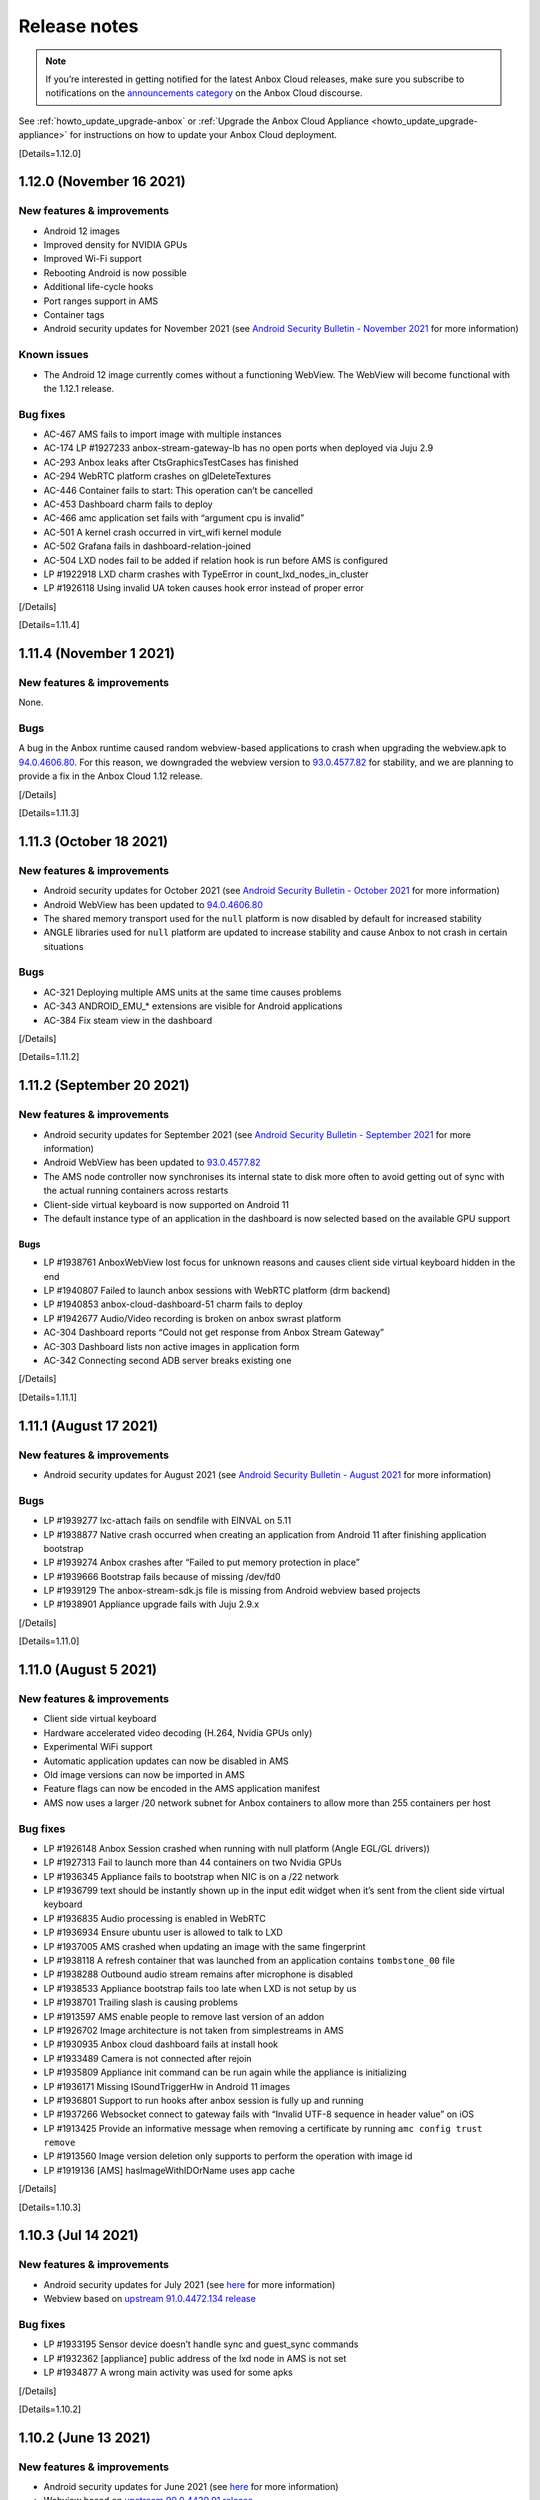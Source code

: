 .. _release-notes:

=============
Release notes
=============

.. note::
   If you’re interested in getting
   notified for the latest Anbox Cloud releases, make sure you subscribe to
   notifications on the `announcements category <https://discourse.ubuntu.com/c/anbox-cloud/announcements/55>`_
   on the Anbox Cloud discourse.

See :ref:`howto_update_upgrade-anbox`
or :ref:`Upgrade the Anbox Cloud Appliance <howto_update_upgrade-appliance>`
for instructions on how to update your Anbox Cloud deployment.

[Details=1.12.0]

1.12.0 (November 16 2021)
=========================

New features & improvements
---------------------------

-  Android 12 images
-  Improved density for NVIDIA GPUs
-  Improved Wi-Fi support
-  Rebooting Android is now possible
-  Additional life-cycle hooks
-  Port ranges support in AMS
-  Container tags
-  Android security updates for November 2021 (see `Android Security Bulletin - November 2021 <https://source.android.com/security/bulletin/2021-11-01>`_ for
   more information)

Known issues
------------

-  The Android 12 image currently comes without a functioning WebView.
   The WebView will become functional with the 1.12.1 release.

Bug fixes
---------

-  AC-467 AMS fails to import image with multiple instances
-  AC-174 LP #1927233 anbox-stream-gateway-lb has no open ports when
   deployed via Juju 2.9
-  AC-293 Anbox leaks after CtsGraphicsTestCases has finished
-  AC-294 WebRTC platform crashes on glDeleteTextures
-  AC-446 Container fails to start: This operation can’t be cancelled
-  AC-453 Dashboard charm fails to deploy
-  AC-466 amc application set fails with “argument cpu is invalid”
-  AC-501 A kernel crash occurred in virt_wifi kernel module
-  AC-502 Grafana fails in dashboard-relation-joined
-  AC-504 LXD nodes fail to be added if relation hook is run before AMS
   is configured
-  LP #1922918 LXD charm crashes with TypeError in
   count_lxd_nodes_in_cluster
-  LP #1926118 Using invalid UA token causes hook error instead of
   proper error

[/Details]

[Details=1.11.4]

1.11.4 (November 1 2021)
========================

.. _new-features-improvements-1:

New features & improvements
---------------------------

None.

Bugs
----

A bug in the Anbox runtime caused random webview-based applications to
crash when upgrading the webview.apk to
`94.0.4606.80 <https://chromereleases.googleblog.com/2021/10/chrome-for-android-update.html>`_.
For this reason, we downgraded the webview version to
`93.0.4577.82 <https://chromereleases.googleblog.com/2021/09/chrome-for-android-update.html>`_
for stability, and we are planning to provide a fix in the Anbox Cloud
1.12 release.

[/Details]

[Details=1.11.3]

1.11.3 (October 18 2021)
========================

.. _new-features-improvements-2:

New features & improvements
---------------------------

-  Android security updates for October 2021 (see `Android Security Bulletin - October 2021 <https://source.android.com/security/bulletin/2021-10-01>`_ for
   more information)
-  Android WebView has been updated to
   `94.0.4606.80 <https://chromereleases.googleblog.com/2021/10/chrome-for-android-update.html>`_
-  The shared memory transport used for the ``null`` platform is now
   disabled by default for increased stability
-  ANGLE libraries used for ``null`` platform are updated to increase
   stability and cause Anbox to not crash in certain situations

.. _bugs-1:

Bugs
----

-  AC-321 Deploying multiple AMS units at the same time causes problems
-  AC-343 ANDROID_EMU\_\* extensions are visible for Android applications
-  AC-384 Fix steam view in the dashboard

[/Details]

[Details=1.11.2]

1.11.2 (September 20 2021)
==========================

.. _new-features-improvements-3:

New features & improvements
---------------------------

-  Android security updates for September 2021 (see `Android Security Bulletin - September 2021 <https://source.android.com/security/bulletin/2021-09-01>`_ for
   more information)
-  Android WebView has been updated to
   `93.0.4577.82 <https://chromereleases.googleblog.com/2021/09/chrome-for-android-update.html>`_
-  The AMS node controller now synchronises its internal state to disk
   more often to avoid getting out of sync with the actual running
   containers across restarts
-  Client-side virtual keyboard is now supported on Android 11
-  The default instance type of an application in the dashboard is now
   selected based on the available GPU support

.. _bugs-2:

Bugs
~~~~

-  LP #1938761 AnboxWebView lost focus for unknown reasons and causes
   client side virtual keyboard hidden in the end
-  LP #1940807 Failed to launch anbox sessions with WebRTC platform (drm
   backend)
-  LP #1940853 anbox-cloud-dashboard-51 charm fails to deploy
-  LP #1942677 Audio/Video recording is broken on anbox swrast platform
-  AC-304 Dashboard reports “Could not get response from Anbox Stream
   Gateway”
-  AC-303 Dashboard lists non active images in application form
-  AC-342 Connecting second ADB server breaks existing one

[/Details]

[Details=1.11.1]

1.11.1 (August 17 2021)
=======================

.. _new-features-improvements-4:

New features & improvements
---------------------------

-  Android security updates for August 2021 (see `Android Security Bulletin - August 2021 <https://source.android.com/security/bulletin/2021-08-01>`_ for
   more information)

.. _bugs-3:

Bugs
----

-  LP #1939277 lxc-attach fails on sendfile with EINVAL on 5.11
-  LP #1938877 Native crash occurred when creating an application from
   Android 11 after finishing application bootstrap
-  LP #1939274 Anbox crashes after “Failed to put memory protection in
   place”
-  LP #1939666 Bootstrap fails because of missing /dev/fd0
-  LP #1939129 The anbox-stream-sdk.js file is missing from Android
   webview based projects
-  LP #1938901 Appliance upgrade fails with Juju 2.9.x

[/Details]

[Details=1.11.0]

1.11.0 (August 5 2021)
======================

.. _new-features-improvements-5:

New features & improvements
---------------------------

-  Client side virtual keyboard
-  Hardware accelerated video decoding (H.264, Nvidia GPUs only)
-  Experimental WiFi support
-  Automatic application updates can now be disabled in AMS
-  Old image versions can now be imported in AMS
-  Feature flags can now be encoded in the AMS application manifest
-  AMS now uses a larger /20 network subnet for Anbox containers to
   allow more than 255 containers per host

.. _bug-fixes-1:

Bug fixes
---------

-  LP #1926148 Anbox Session crashed when running with null platform
   (Angle EGL/GL drivers))
-  LP #1927313 Fail to launch more than 44 containers on two Nvidia GPUs
-  LP #1936345 Appliance fails to bootstrap when NIC is on a /22 network
-  LP #1936799 text should be instantly shown up in the input edit
   widget when it’s sent from the client side virtual keyboard
-  LP #1936835 Audio processing is enabled in WebRTC
-  LP #1936934 Ensure ubuntu user is allowed to talk to LXD
-  LP #1937005 AMS crashed when updating an image with the same
   fingerprint
-  LP #1938118 A refresh container that was launched from an application
   contains ``tombstone_00`` file
-  LP #1938288 Outbound audio stream remains after microphone is
   disabled
-  LP #1938533 Appliance bootstrap fails too late when LXD is not setup
   by us
-  LP #1938701 Trailing slash is causing problems
-  LP #1913597 AMS enable people to remove last version of an addon
-  LP #1926702 Image architecture is not taken from simplestreams in AMS
-  LP #1930935 Anbox cloud dashboard fails at install hook
-  LP #1933489 Camera is not connected after rejoin
-  LP #1935809 Appliance init command can be run again while the
   appliance is initializing
-  LP #1936171 Missing ISoundTriggerHw in Android 11 images
-  LP #1936801 Support to run hooks after anbox session is fully up and
   running
-  LP #1937266 Websocket connect to gateway fails with “Invalid UTF-8
   sequence in header value” on iOS
-  LP #1913425 Provide an informative message when removing a
   certificate by running ``amc config trust remove``
-  LP #1913560 Image version deletion only supports to perform the
   operation with image id
-  LP #1919136 [AMS] hasImageWithIDOrName uses app cache

[/Details]

[Details=1.10.3]

1.10.3 (Jul 14 2021)
====================

.. _new-features-improvements-6:

New features & improvements
---------------------------

-  Android security updates for July 2021 (see
   `here <https://source.android.com/security/bulletin/2021-07-01>`__
   for more information)
-  Webview based on `upstream 91.0.4472.134 release <https://chromereleases.googleblog.com/2021/06/chrome-for-android-update_0579445428.html>`_

.. _bug-fixes-2:

Bug fixes
---------

-  LP #1933195 Sensor device doesn’t handle sync and guest_sync commands
-  LP #1932362 [appliance] public address of the lxd node in AMS is not
   set
-  LP #1934877 A wrong main activity was used for some apks

[/Details]

[Details=1.10.2]

1.10.2 (June 13 2021)
=====================

.. _new-features-improvements-7:

New features & improvements
---------------------------

-  Android security updates for June 2021 (see
   `here <https://source.android.com/security/bulletin/2021-06-01>`__
   for more information)
-  Webview based on `upstream 90.0.4430.91 release <https://chromereleases.googleblog.com/2021/06/chrome-for-android-update.html>`__
-  Android System UI can now be enabled for applications via a new
   feature flag ``enable_system_ui``

.. _bug-fixes-3:

Bug fixes
---------

-  LP #1924715 System gets blocked by sensorservice not responding
-  LP #1926397 Applicance bootstrap log is missing output of various
   commands
-  LP #1926694 Metrics reported by AMS are incorrect
-  LP #1929031 Failed bootstrap doesn’t terminate container
-  LP #1930079 camera service crashed from time to time when executing
   spread tests in our jenkins
-  LP #1930282 Enable ``vertical_accuracy`` and ``horizontal_accuracy``
   configurable for GPS data
-  LP #1931202 Gateway fails to join just created session
-  LP #1928719 Tombstone is detected twice
-  LP #1929005 Gallery2 application crashed when editing an picture
-  LP #1929151 Appliance storage size is wrong and doesn’t reflect the
   value of snap config ``storage.size``
-  LP #1928703 Silence spammy eglMakeCurrent debug message

[/Details]

[Details=1.10.1]

1.10.1 (May 13 2021)
====================

.. _new-features-improvements-8:

New features & improvements
---------------------------

-  Properly shut down containers when they are still writing to a ZFS
   dataset.
-  Android security updates for May 2021 (see
   `here <https://source.android.com/security/bulletin/2021-05-01>`__
   for more information)

.. _bug-fixes-4:

Bug fixes
---------

-  LP #1926695 Task reaper fails to deleted container because of “target
   is busy”
-  LP #1927234 Sysctl settings for new LXD nodes are not applied
-  LP #1927910 Public status endpoint of the appliance returns internal
   endpoints without authentication
-  LP #1927342 wifi-service.odex is marked as imported but is not found
   for Android 11

[/Details]

[Details=1.9.5]

1.9.5(May 11 2021)
==================

.. _new-features-improvements-9:

New features & improvements
---------------------------

No features were added in this release.

.. _bug-fixes-5:

Bug fixes
---------

-  LP #1927676 No image is imported in AMS when deploying 1.9.x based
   Anbox Cloud

With Anbox Cloud 1.10 packages are now version specific which allows
users to deploy older versions of Anbox Cloud while a newer version is
available. Due to a bug in AMS 1.9.x no images were imported as the 1.10
ones were always seen as newer (when ``images.version_lockstep`` is set
to ``true``) and older 1.9.x images were not considered. With 1.9.5 AMS
will now correctly download the latest 1.9.x image and ignore any newer
one.

Existing deployments based on 1.9.x are not affected by this bug.

[/Details]

[Details=1.10.0]

1.10.0 (May 6 2021)
===================

.. _new-features-improvements-10:

New features & improvements
---------------------------

-  Android 11 was released back in 2020 by Google and is now available
   and fully supported in Anbox Cloud. With Android 11 various `new features <https://developer.android.com/about/versions/11/features>`_
   become available for developers and applications. From an Anbox
   perspective Android 11 provides the same feature set as for the
   existing Android 10 images and will be provided with monthly security
   updates starting with 1.10.1
-  In earlier Anbox Cloud versions the Juju charms and bundles for Anbox
   Cloud where only available after whitelisting user accounts for
   access. With 1.10 all charms and bundles are not available in the
   public on the Juju Charmstore. You can see all available charms and
   bundles `here <https://jaas.ai/u/anbox-charmers>`__.
-  Before 1.10 a deployment might have been automatically updated
   through a system package update to the next major or minor version of
   Anbox Cloud. With 1.10 this is no longer possible and upgrading to a
   new minor version of Anbox Cloud requires an explicit update to a
   newer charm as specified in `component versions <https://anbox-cloud.io/docs/component-versions>`_.
-  Up until 1.10 streaming sessions managed by the Anbox Stream Gateway
   could be joined but new clients had to wait before an existing client
   disconnected to establish a connection. With 1.10 the Anbox Stream
   Gateway has gotten a new API which allows to force disconnect any
   currently connected client from an active session.
-  With 1.10 Anbox Cloud now by default uses the `server optimized Nvidia GPU drivers <https://launchpad.net/ubuntu/+source/nvidia-graphics-drivers-460-server>`_
   as packaged in the Ubuntu archive by default on amd64 systems. On
   arm64 systems the Nvidia drivers are still coming from the Nvidia
   provided `CUDA archive <https://developer.nvidia.com/cuda-downloads>`_.
-  Applications can now be managed from the Anbox Cloud Dashboard. The
   feature was already available in 1.9 but disabled by default due to a
   few limitations. As part of 1.10 this is now fully available by
   default and allows the creation, modification and deletion of
   applications via simple web based user interface.
-  If a container has multiple service endpoints defined, allocation of
   node ports is now quicker. For containers with a high number of
   service endpoints (100+) the startup time was delayed by more than 70
   seconds and is now down to a couple of seconds at maximum.
-  A ``juju crashdump`` now collects additional debug information from
   LXD and AMS about available containers, addons, applications and
   cluster configuration
-  The LLVMPipe software renderer used by Anbox as part of the
   ``swrast`` and ``webrtc`` platforms is now limited in the number of
   threads it creates for rendering to the number of vCPUs which are
   assigned to the container. This helps to improve its efficiency and
   adjusts performance to match the assigned vCPUs.
-  Webview based on `upstream 90.0.4430.91 release <https://chromereleases.googleblog.com/2021/04/chrome-for-android-update_27.html>`__

.. _known-issues-1:

Known issues
------------

-  With 1.10.0 Juju 2.9 is not yet fully supported. It is recommended to
   stick to Juju 2.8 until explicit support for Juju 2.9 is added and
   called out in the release notes.

.. _bug-fixes-6:

Bug fixes
---------

-  LP #1883526 NATs reconnects quite often on a LXD deployment
-  LP #1912172 WebRTC platform hangs forever on peer connection release
-  LP #1885708 ams fails to start on deploy
-  LP #1920999 IP addresses of LXD containers used by the appliance
   change after a reboot
-  LP #1921835 On systems with multiple Nvidia GPUs Anbox fails to start
   with WebRTC platform
-  LP #1922208 juju config lxd images_compression_algorithm does not
   work
-  LP #1923204 Handle Juju timeout error
-  LP #1923300 Shader compilation error in Android 11 because of missing
   GL_OES_EGL_image_external in swrast/webrtc
-  LP #1924234 Failed to trigger action even if the proper actions were
   given
-  LP #1924891 Appliance CF template misses AWS regions
-  LP #1925121 The incompatible CUDA libraries were installed when
   deploying Anbox Cloud on a Nvidia GPU supported environment
-  LP #1926113 AMS is still leaking fds when constantly scaling LXD
   cluster
-  LP #1926696 Currently synchronized images never show up in
   ``amc image ls``
-  LP #1905747 Check for debian package before attempting to remove it
-  LP #1915139 Grafana dashboard doesn’t provide Regions selector
-  LP #1915297 Dashboard fails to install on fresh 1.9.0 deployment
-  LP #1920930 Appliance status page is missing favicon
-  LP #1923205 Appliance status page shows incorrect year 2020
-  LP #1924931 Android 11:
   android.app.cts.SystemFeaturesTest#testCameraFeatures fails
-  LP #1885112 Anbox reports incorrect path for ANR and tomstones
-  LP #1904414 Stream gateway fails to stop if gateway wasn’t installed
-  LP #1914433 images.version_lockstep value is printed as a string
   instead of a boolean in \`amc config show
-  LP #1915803 ``amc ls --format=json`` returns ``null`` on an empty
   list, would have expected ``[]``

[/Details]

[Details=1.9.4]

1.9.4 (May 3 2021)
==================

.. _new-features-improvements-11:

New features & improvements
---------------------------

The 1.9.4 release adapts the AMS service to work with LXD newer than
4.0.5. LXD recently changed which certificate is being used on the API
endpoint when running clustered. With newer LXD versions AMS fails to
setup the initial LXD node within a cluster. For subsequently added
nodes the problem does not exist. With the 1.9.4 release AMS now
correctly uses the new certificate used by LXD and allows the initial
LXD cluster bootstrap to succeed.

.. _bug-fixes-7:

Bug fixes
---------

No bugs were fixed in this release.

[/Details]

[Details=1.9.3]

1.9.3 (April 13 2021)
=====================

.. _new-features-improvements-12:

New features & improvements
---------------------------

-  The LXD charm can now take a lxd-binary resource which allows
   attaching and detaching custom build LXD binaries
-  ``amc delete`` has now a ``--force`` flag which allows deleting
   container without gracefully stopping them
-  The number of internal workers in AMS responsible to delete and stop
   containers in parallel is now increased to 10
-  The Android rild service is now disabled but default as it was never
   intended to be active
-  Webview based on `upstream 89.0.4389.105 release <https://chromereleases.googleblog.com/2021/03/chrome-for-android-update_22.html>`_
-  Android security updates for April 2021 (see
   `here <https://source.android.com/security/bulletin/2021-04-01>`__
   for more details)

.. _bug-fixes-8:

Bug fixes
---------

-  LP #1917768 A crash occurred in the glib mainloop thread during the
   streaming
-  LP #1918601 Metrics reported by AMS are out-of-sync
-  LP #1919443 LXD charm fails to stop when unit has active containers
-  LP #1920129 Allow mounts to be injected into Android container at
   runtime
-  LP #1920207 ImagesSuite.TestDoesntUpdateWhenNoNewVersion fails at
   times
-  LP #1921060 Application can’t access its isolated folder under SDcard
   even after it’s granted ``android.permission.WRITE_EXTERNAL_STORAGE``
   and ``android.permission.READ_EXTERNAL_STORAGE`` permissions
-  LP #1921372 Anbox hangs on shutdown after crash
-  LP #1922198 Gateway patch application is racy in 1.9.x
-  LP #1922343 Native crash happened at time in webrtc platform when
   restarting a session
-  LP #1922655 Configured GPU slots are overriden
-  LP #1922722 Backup hook doesn’t get executed properly when a
   container ran into an error
-  LP #1923411 None active sensors shown up after Android fully get
   started
-  LP #1923414 WebRTC session gets restarted in a busy loop even after a
   session has gone
-  LP #1923623 AMS end up with embedded etcd when deployed in HA
-  LP #1875542 The spread test ``aam-backup-restore:exclude_files`` is
   flaky sometimes
-  LP #1899948 Stream gateway: DB patches can run into race conditions
-  LP #1912757 Anbox Streaming Stack dashboard does not show “Agents”
   pane
-  LP #1920120 AMS charm should not try to manage the cluster when
   related to lxd-integrator
-  LP #1922311 Anbox HTTP API server accepts empty sensor data
-  LP #1922313 rild service autostarted when Android system fully bootup
-  LP #1916047 Daemon subcommand of the appliance is not hidden

[/Details]

[Details=1.9.2]

1.9.2 (March 17 2021)
=====================

.. _new-features-improvements-13:

New features & improvements
---------------------------

-  Stability and reliability improvements in AMS and the Juju charms for
   auto scaling of the LXD cluster. See the
   `documentation <https://anbox-cloud.io/docs/lxd-auto-scaling>`_ for
   recommendations and guidelines on how to implement auto scaling.

.. _bug-fixes-9:

Bug fixes
---------

-  LP #1910676 AMS leaks fds
-  LP #1917862 AMS charm tries to add/remove node when AMS service is
   not available
-  LP #1917867 LXD charm doesn’t respect configured channel
-  LP #1917869 AMS fails to get started due to error
   ``tls: private key does not match public key`` when multiple AMS
   units are deployed
-  LP #1918089 Failed to remove lxd node from cluster
-  LP #1918431 Container logs are missing in a HA AMS
-  LP #1918675 Image synchronization is not triggered in AMS when
   relevant config items change
-  LP #1918676 Image server configuration can be stale in HA AMS

[/Details]

[Details=1.9.1]

1.9.1 (March 2021)
==================

.. _new-features-improvements-14:

New features & improvements
---------------------------

-  The coturn charm is now able to figure out the public address of a
   manually added machine in a Juju model when deployed on AWS
-  The coturn charm does now allow customizing the UDP relay port range
-  The AMS charm now has a ``storage_pool`` configuration option
   allowing AMS to configure LXD to use an existing storage pool
-  Webview based on `upstream 88.0.4324.181 release <https://chromereleases.googleblog.com/2021/02/chrome-for-android-update_16.html>`_
-  Android security updates for March 2021 (see
   `here <https://source.android.com/security/bulletin/2021-03-01>`__
   for more details)

.. _bug-fixes-10:

Bug fixes
---------

-  LP #1917578 Dashboards crashes in CI when ran on AWS because it can’t
   reach metadata service
-  LP #1913565 Exposing services on private endpoint makes them not
   accessible
-  LP #1915183 [RFE] Support Manual Provider on top of AWS
-  LP #1915244 Dashboard should not listen on 0.0.0.0
-  LP #1915258 Camera support does not work in dashboard
-  LP #1915461 Dashboard missed an APT update before upgrading
-  LP #1915564 Container launch is not aborted when no free port is
   found
-  LP #1915691 Gateway fails to update session status to error due to
   timeout
-  LP #1915720 Anbox does not fallback to software encoder when all GPU
   encoder slots are used
-  LP #1915812 Dashboard charm fails to deploy with AttributeError
-  LP #1916006 Session cannot be connected again after gateway is
   restarted
-  LP #1916474 The 1.9 benchmark fails to collect any metrics
-  LP #1916535 Unable to locate package cuda-libraries-11-0
-  LP #1916894 Multiple AMS instances race around cluster cert
   generation
-  LP #1917281 A wrong camera(front) is used by webrtc platform when a
   camera-based application is open up
-  LP #1917296 Touch doesn’t work on safari when streaming on IOS
-  LP #1917434 Native Stream SDK crashes when stopped
-  LP #1917526 Native SDK crashes when signaling server uses DNS name
   instead of IP address
-  LP #1915245 UA layer doesn’t print the “Missing UA Token” when
   deploying Anbox Cloud
-  LP #1915600 AMS configuration is not updated when port range is
   changed
-  LP #1917053 ``linux-modules-extra`` package should be installed as
   the dependency of anbox-module-dkms when bootstrap lxd charm
-  LP #1917286 no audio output for streaming on IOS and Mac OS

[/Details]

[Details=1.9.0]

1.9.0 (February 2021)
=====================

Deprecations
------------

-  The Android 7 (``bionic:android7:arm64`` and
   ``bionic:android7:amd64``) images are now deprecated and will no
   longer be available starting with Anbox Cloud 1.10 which will be
   released in April 2021
-  The UI included in the Anbox Stream Gateway service will be dropped
   in Anbox Cloud 1.10 as it’s being replaced with the new dashboard

.. _known-issues-2:

Known issues
------------

-  At times the ``anbox-cloud-dashboard`` charm reports a ``error`` as
   workload status due to too many units trying to use ``apt`` on the
   machine at the same time. Juju will retry the installation after some
   time automatically and the problem will fix itself. The issue can be
   identified in the output of
   ``juju debug-log --include anbox-cloud-dashboard``. This will be
   improved in the upcoming 1.9.1 release
-  If for the initial deployment not Ubuntu Advantage token is
   configured via an ``overlay.yaml`` the status messages reported by
   the charms once they become idle is not set to ``UA token missing``.
   There is no impact in terms of functionality. Applying the UA token
   via ``juju config <application> ua_token=<token>`` will work as
   usual.

.. _new-features-improvements-15:

New features & improvements
---------------------------

-  New web based dashboard to manage applications and streaming sessions
   in Anbox Cloud
-  Webview based on `upstream 88.0.4324.152 release <https://chromereleases.googleblog.com/2021/02/chrome-for-android-update_4.html>`_
-  Android security updates for February 2021 (see
   `here <https://source.android.com/security/bulletin/2021-02-01>`__
   for more details)
-  Out of band data allowing to send custom data from applications
   running inside the Android container to the client connected over
   WebRTC
-  Support for streaming the clients camera to the Android container
   over WebRTC
-  Hardware video encoding support for Nvidia on Arm
-  Support in AMS for existing LXD clusters
-  New recursive= parameter to GET /sessions on the Stream Gateway to
   return the full session objects rather than just their ID
-  Streaming sessions can now be deleted in batch and asynchronously
-  Introduce the container.features config item in AMS to enable
   specified features in Android container
-  Bump key size to 4096 to work with 20.04 stronger security defaults
-  Anbox now uses Vulkan as a backend renderer API on Nvidia GPUs on
   both x86 and Arm. This improves performance, stability and
   compatibility.
-  Improved density on Nvidia Tesla T4 cards. With Anbox Cloud < 1.9.0
   the maximum of containers possible was around 10-12 due to bugs in
   the GPU firmware when using the OpenGL ES client API. With the switch
   to Vulkan the firmware bugs are no longer triggered and up to a
   maximum of 32 simultaneous containers are possible (subject to their
   actual use of the GPU)
-  Updated Nvidia GPU driver to the 460 series for both x86 and Arm
-  A default virtual keyboard is now included in the provided Android
   images and can be conditionally enabled
-  A launch activity can now be specified when new sessions are created
   or existing joined. This allows switching to specific activities
   within the application.
-  Stripped down unnecessary dependencies to speed up deployment time
-  Session objects in the gateway now contain information about failed
   container
-  The AMS charm now sets up access to the Anbox Cloud image server via
   the Ubuntu Advantage subscription the machine is attached to. It’s no
   longer necessary to supply individual user+password authentication
   details
-  Added API measurements to metrics
-  Various fields of an application can now be updated via the AMS HTTP
   API without providing a new APK file
-  The Anbox Stream Gateway has now support for HTTP rate limit which
   can be configured via a charm configuration option
-  AMS can be configured to use pre-existing storage pools and networks
-  AMS now exposes the ``scheduler.strategy`` configuration item to
   allow choosing between ``binpack`` and ``spread`` strategies
-  AMS now exposes two configuration items ``node.queue_size`` and
   ``node.workers_per_queue`` to allow fine tuning how AMS processes
   container launch requests for optimal throughput
-  The Google STUN server is no longer used
-  Streaming sessions are now ephemeral by default and will be
   automatically removed when the container it belongs to terminates

.. _bug-fixes-11:

Bug fixes
---------

-  LP #1868945 Android: failed to get memory consumption info
-  LP #1873393 Close of unown file descriptor in gralloc modules causes
   crash
-  LP #1892693 Provide better error message when websocket connect to
   gateway fails
-  LP #1897300 Rare ICE errors on ios Safari when streaming
-  LP #1901035 Nvidia GPUs cannot host more than 12-13 Anbox containers
-  LP #1903518 Inconsistent Session object returned by the Gateway API
-  LP #1903991 coturn reports Unauthorized for users when stream was
   already established
-  LP #1905734 WebRTC streaming fails in Firefox
-  LP #1908240 AMS timing issue when fetching an image before assigning
   it an alias
-  LP #1908404 Images are not synchronized from images.anbox-cloud.io
-  LP #1910203 Dashboard charm crashes with KeyError on certificates
   relation
-  LP #1911202 Container delete fails with ZFS busy error
-  LP #1912113 Webrtc platform aborts with unhandled exception
-  LP #1912143 Port 3000 will not get opened after exposing aar (AMS
   registry)
-  LP #1912146 when nrpe relation is added to aar, ‘Check AAR https
   endpoint’ will always fail with 401 Unauthorized
-  LP #1912267 WebRTC platform crashes in eglReleaseThread in
   libEGL_mesa.so.0 on termination
-  LP #1912302 Container doesn’t not terminate correctly
-  LP #1912470 The latest webrtc platform is broken on Nvidia based GPU
   machine
-  LP #1912521 Dashboard charm does not set application version
-  LP #1912588 anbox-cloud-tests for gateway, sometime fails to launch
   container
-  LP #1912732 Anbox cloud dashboard does not show all of the panes
   correctly
-  LP #1912784 Dashboard register URL is still on http://
-  LP #1912785 amc failed to create container with error, however in LXD
   it was successfully created
-  LP #1912787 Status message of a session with status error is empty
   when container crashed
-  LP #1912932 CTS tests claims EGL_KHR_image extension is missing
-  LP #1912956 Native SDK example crashes when trying to lock destroyed
   mutex
-  LP #1913017 SEGV when terminating the streaming on Android client
   built against native SDK
-  LP #1913020 FORTIFY: pthread_mutex_lock called on a destroyed mutex
   on AudioTrack thread
-  LP #1913058 gpu-support.sh script unloads kernel drivers when current
   dirver is already the correct one
-  LP #1913264 Anbox Cloud Dashboard stuck on “waiting for UA” even with
   UA source configured
-  LP #1913305 Charm stays in blocked when ua attach failed
-  LP #1913364 Meaningless/Invalid resource is listed in the response
   when deleting an addon version
-  LP #1913391 Coturn uses location as external address when
   external_address_from_location is set to false
-  LP #1913403 AMS crashed when exporting an application version
-  LP #1913436 Update the command description of ``amc config set``
-  LP #1913457 LXD container cgroup metrics are not reported via
   subordinate telegraf charm
-  LP #1913462 On ARM64 systems not loaded nvidia_uvm kernel module
   crashes containers
-  LP #1913524 AMS crashed when executing a command within a container
   by posting a body
-  LP #1913528 The timestamp of event shows ``0001-01-01T00:00:00Z``
-  LP #1914008 Juju fails to attach storage to LXD unit
-  LP #1914036 Dashboard sets 5min idle timeout
-  LP #1914188 Opened port is closed when port hasn’t changed for
   gateway
-  LP #1914276 JS SDK reports “Unknown message type error” at times in
   Firefox
-  LP #1914435 Anbox Stream JS SDK always get ``rear`` facing mode no
   matter people switch the camera face mode to “front” or “rear”
-  LP #1914448 Dashboard register command gives private IP instead of
   public one
-  LP #1914811 Nvidia kernel modules are not loaded after deployment
-  LP #1914991 Latest gateway API changes break dashboard

[/Details]

[Details=1.8.3]

1.8.3 (January 2021)
====================

.. _new-features-improvements-16:

New features & improvements
---------------------------

-  Android security fixes from January 2021 (patch level ``2021-01-05``,
   see
   `here <https://source.android.com/security/bulletin/2021-01-01>`__
   for more details)
-  Webview update to upstream release ``87.0.4280.141`` (see
   `here <https://chromereleases.googleblog.com/2021/01/chrome-for-android-update.html>`__
   for more details)
-  Various improvements to the coturn charm to allow proper use behind
   `AWS Elastic Load Balancers <https://aws.amazon.com/elasticloadbalancing/>`_

.. _bug-fixes-12:

Bug fixes
---------

-  LP #1910583 Anbox-stream-gateway gets stuck and demands restart after
   some time of use
-  LP #1912342 Gateway reports database locked errors for various
   operations

[/Details]

[Details=1.8.2]

1.8.2 (December 2020)
=====================

.. _new-features-improvements-17:

New features & improvements
---------------------------

-  Android security fixes from December 2020 (patch level
   ``2020-12-05``, see
   `here <https://source.android.com/security/bulletin/2020-12-01>`__
   for more details)
-  Webview update to upstream release ``87.0.4280.86`` (see
   `here <https://chromereleases.googleblog.com/2020/12/chrome-for-android-update.html>`__
   for more details)

.. _bug-fixes-13:

Bug fixes
---------

-  LP #1907464 NvEnc fails to encode when stream is in portrait mode
   (720x1280)
-  LP #1904078 Garbled image/video generated when taking a
   picture/recording a video when screen orientation is in portrait mode
-  LP #1904417 [REGRESSION] adb screenrecord output has incorrect
   orientation

[/Details]

[Details=1.8.1]

1.8.1 (November 2020)
=====================

.. _new-features-improvements-18:

New features & improvements
---------------------------

-  Android security fixes from November 2020 (patch level
   ``2020-11-05``, see
   `here <https://source.android.com/security/bulletin/2020-11-01>`__
   for more details)
-  Webview update to upstream release ``86.0.4240.185`` (see
   `here <https://chromereleases.googleblog.com/2020/11/chrome-for-android-update.html>`__
   for more details)
-  AMS now allows locking image updates to it’s own minor version. For
   example if AMS is at 1.8 it wont pull a 1.9 image but only patch
   releases for 1.8. This can be configured with the
   ``images.version_lockstep`` configuration option

.. _bug-fixes-14:

Bug fixes
---------

-  LP #1903510 nagios_context and nagios_servicegroups are never used in
   any charm
-  LP #1885926 One touchpoint always stays when another touch event was
   fired
-  LP #1902282 Idle timer in the webrtc platform is not reinitialized
   after the first client disconnected
-  LP #1902494 A malformed ua source blocked the anbox cloud deployment
   on AWS
-  LP #1902665 The latest anbox-stream-sdk.js broke the
   keyboard/mouse/touch input events to be propagated to the container
-  LP #1902693 ``inhibit-auto-updates`` setting never worked
-  LP #1902996 Time doesn’t get refreshed in the status bar but the it
   does in the System settings
-  LP #1903492 charm-upgrade hook implementation is missing apt update
   call
-  LP #1903525 Invalid service dir permissions for the stream gateway
-  LP #1903559 Gateway service is restarted when new units are added
-  LP #1903676 Failed to remove LXD charm because zpool command is
   missing
-  LP #1903747 Host composition is causing flickering in Anbox when
   streaming with LLVMpipe
-  LP #1903672 Application bootstrap fails due to malformed addon name
-  LP #1902650 The error message needs to be simplified when ABI is
   unmatched

[/Details]

[Details=1.8.0]

1.8.0 (October 2020)
====================

.. _new-features-improvements-19:

New features & improvements
---------------------------

-  Camera can now be provided with video and static images as content
   via the Anbox HTTP API
-  A new ``ANBOX_EXIT_CODE`` environment variable is provided to the
   ``backup`` hook of addons to provide information if Anbox terminate
   correctly or not
-  `Crashpad <https://chromium.googlesource.com/crashpad/crashpad/>`_
   is now used for crash dump reporting in Anbox
-  Sensors exposed to Android can now be provided with data via the
   Anbox HTTP API
-  Prometheus endpoint of the Anbox Stream Gateway now supports TLS and
   HTTP basic auth
-  AMS now supports multiple architectures in the connected LXD cluster
-  Nvidia GPU support for ARM (rendering only, encode will come with
   1.9)
-  Upgrade to etcd 3.4
-  Anbox Stream SDK now supports native applications (Linux, Android)
-  Anbox provides support for `Perfetto <https://perfetto.dev/>`_ based
   tracing via its HTTP API
-  A custom expiration timeout can now be set for service accounts
   created for the Anbox Stream Gateway
-  HA support in the Anbox Stream Gateway was improved and stabilized
-  The coturn charm now support HA
-  Applications in AMS can now provide a free-form version field in
   their manifest to allow users to identify which application version
   is based on which APK version

.. _bug-fixes-15:

Bug fixes
---------

-  LP #1898180 AMS fails when related to Anbox registry due to missing
   certificate
-  LP #1901513 Don’t join dqlite cluster if gateway is not able to start
-  LP #1901573 coturn charm does not remove debian package and
   configuration
-  LP #1900704 HA attach fails if other application was already attached
   on same machine
-  LP #1901185 Manually pulling an application from registry crashes AMS
-  LP #1901511 UA layer fails in HA
-  LP #1884526 dqlite shouldn’t start in cluster if its certs aren’t
   setup
-  LP #1889923 Stream stops when browser window is resized
-  LP #1895009 UA Token is printed when attach failed
-  LP #1896813 Picture recorded via the camera app is corrupted
-  LP #1896953 Make getevent Android tool work with unix sockets in
   /dev/input
-  LP #1897085 Take a picture from the uber driver application causes
   the application crash
-  LP #1897277 Streaming gives a black screen on iOS Safari
-  LP #1898220 A native crash occurs when doing a video recording from
   camera applications
-  LP #1898698 Video stream is empty after joining existing session
-  LP #1898740 LXD unit fails to stop when storage pool still has
   containers
-  LP #1899324 Video recording doesn’t work out on swrast platform
-  LP #1899658 SensorManager thread run into a busy loop
-  LP #1901021 checksum of dmp file is different from the original log
   file pulled out from the lxd container
-  LP #1901194 Anbox Stream Gateway doesn’t register dashboard with
   Grafana
-  LP #1901197 Android streaming example hangs after adding the audio
   support
-  LP #1901668 Stream SDK should time out if WebRTC connection is not
   established in time
-  LP #1901744 Anbox hangs at time when container is terminated
-  LP #1884498 Improve error when application has an APK with
   unsupported ABIs
-  LP #1888383 Supply ``extra-properties`` upon Anbox session startup
   broke the Android container startup
-  LP #1892410 Containers hangs after anbox-system-update failed
-  LP #1896789 uiautomator crashes in anbox-shell
-  LP #1897790 Read ua-token from include-file://
-  LP #1898697 anbox-stream-sdk. \_unregisterControls is not working
   correctly
-  LP #1894978 Sanitize prepare hook upon an addon creation

[/Details]

[Details=1.7.4]

.. _october-2020-1:

1.7.4 (October 2020)
====================

.. _new-features-improvements-20:

New features & improvements
---------------------------

-  Android security fixes from October 2020 (patch level ``2020-10-05``,
   see
   `here <https://source.android.com/security/bulletin/2020-10-01>`__
   for more details)
-  Webview update to upstream release ``86.0.4240.75`` (see
   `here <https://chromereleases.googleblog.com/2020/10/chrome-for-android-update.html>`__
   for more details)

.. _bug-fixes-16:

Bug fixes
---------

None

[/Details]

[Details=1.7.3]

1.7.3 (September 2020)
======================

.. _new-features-improvements-21:

New features & improvements
---------------------------

-  Android security fixes from September 2020 (patch level
   ``2020-09-05``, see
   `here <https://source.android.com/security/bulletin/2020-09-01>`__
   for more details)
-  Webview update to upstream release ``85.0.4183.101`` (see
   `here <https://chromereleases.googleblog.com/2020/09/chrome-for-android-update.html>`__
   for more details)

.. _bug-fixes-17:

Bug fixes
---------

None

[/Details]

[Details=1.7.2]

.. _september-2020-1:

1.7.2 (September 2020)
======================

.. _new-features-improvements-22:

New features & improvements
---------------------------

-  Various improvements for HA support in the Anbox Stream Gateway and
   its `dqlite <https://dqlite.io/>`_ integration
-  The Anbox Stream Gateway now exposes a ``/1.0/status`` endpoint to
   allow simple health checks
-  The number of registered stream agents is now exported via the
   prometheus endpoint of the Anbox Stream Gateway
-  The LXD charm can now use Juju storage (AWS EBS, ..) at deployment
   time as base for the LXD storage pool
-  Coturn can now be manually configured via the Anbox Stream Agent
   charm configuration

.. _bug-fixes-18:

Bug fixes
---------

-  Various fixes around interoperability of the various charms in an
   Anbox Cloud deployment
-  Updated and verified NRPE checks for all service components

[/Details]

[Details=1.7.1]

1.7.1 (August 2020)
===================

.. _new-features-improvements-23:

New features & improvements
---------------------------

-  Switched to
   `LLVMpipe <https://docs.mesa3d.org/gallium/drivers/llvmpipe.html>`_
   based software rendering in favor of
   `swiftshader <https://swiftshader.googlesource.com/SwiftShader/>`_
   to mitigate memory corruption during rendering in the `Android WebView <https://developer.android.com/reference/android/webkit/WebView>`_
   on both ARM and x86

.. _bug-fixes-19:

Bug fixes
---------

-  LP #1892149: ``anbox-shell pm install`` fails in the prepare hook of
   an addon when bootstrapping an application
-  LP #1889747: Coturn should not run as root
-  LP #1891746: Some ARM applications crash because of failing
   cacheflush syscall

[/Details]

[Details=1.7.0]

.. _august-2020-1:

1.7.0 (August 2020)
===================

.. _new-features-improvements-24:

New features & improvements
---------------------------

-  Anbox Cloud is now fully integrated with `Ubuntu Advantage <https://ubuntu.com/advantage>`_
-  TLS certificates are now managed through a common CA for all
   components (`easyrsa <https://jaas.ai/u/containers/easyrsa/303>`_)
-  GPS position updates can now be provided via a new HTTP API endpoint
   Anbox exposes within the container or via the streaming SDK
-  Removed
   `KSM <https://www.kernel.org/doc/html/latest/admin-guide/mm/ksm.html>`_
   support
-  Allow streams started via the stream gateway UI to use 1080p as
   display resolution
-  Deprecated the Anbox Cloud Doctor in favor of `Juju crashdump <https://github.com/juju/juju-crashdump>`_

.. _bug-fixes-20:

Bug fixes
---------

-  LP #1890573: Always delete the base container even when an
   application failed to be bootstrapped
-  LP #1847226 Fixed a bug that prevented the Dev UI to be run in
   fullscreen in some cases
-  LP #1890573: Stop the signaling session when a container no longer
   exists to avoid hanging the client for too long
-  LP #1886200: Fixed issues that appeared when displaying webpages on a
   software rendering backend (``swrast`` and ``webrtc`` without GPU)
   after upgrading the system webview to 84.0.4147.89.
-  Reduced resource consumption of the WebRTC platform by avoiding
   unnecessary screen refresh cycles
-  Fixed timing issue which resulted in locked databases in some cases
   on the Stream Gateway

[/Details]

[Details=1.6.3]

1.6.3 (July 2020)
=================

.. _bug-fixes-21:

Bug fixes
---------

-  LP #1885726: Fix the mouse and touch displacement issue for Anbox
   Stream Gateway UI

[/Details]

[Details=1.6.1]

1.6.1 (June 2020)
=================

.. _bug-fixes-22:

Bug fixes
---------

-  LP #1885257: Fix high CPU usage for Anbox daemon
-  LP #1885972: Fix watchdog, services and video encoder settings out of
   sync when updating an application

[/Details]

[Details=1.6.2]

.. _june-2020-1:

1.6.2 (June 2020)
=================

.. _new-features-improvements-25:

New features & improvements
---------------------------

-  Applications without an APK can now specify a boot activity in their
   application manifest

.. _bug-fixes-23:

Bug fixes
---------

-  LP #1885107: Automatic application updates were missing configured
   resources, watchdog or service information
-  LP #1885257: anboxd was using 100% of a single CPU core due to a
   spinning loop

[/Details]

[Details=1.6.0]

.. _june-2020-2:

1.6.0 (June 2020)
=================

.. _new-features-improvements-26:

New features & improvements
---------------------------

-  Watchdog can now be disabled via the application manifest or
   configured to allow additional packages to provide a foreground
   activity
-  Service endpoints can now be defined in the application manifest
-  Full HA support for the streaming stack
-  Rejoining a streaming session when the initial client left is now
   possible and can be configured via the stream gateway API when a new
   session is created
-  GPU acceleration support for Tensorflow Lite via the `GPU delegate <https://www.tensorflow.org/lite/performance/gpu>`_ on
   supported GPUs (requires OpenGL ES >= 3.1)
-  GPS support in the Anbox Platform SDK
-  GPS position can be statically configured before the Android system
   boots
-  Application resources (CPU, memory, disk, GPUs) can now be declared
   in the application manifest as an alternative to predefined instance
   types
-  Updated Android webview to 83.0.4103.96
-  Latest security updates for Android 10 (patch level
   `2020-06-05 <https://source.android.com/security/bulletin/2020-06-01>`_)
-  Manual mode for the Anbox Application Registry (AAR) which allows
   pushing and pulling applications via the REST API or the ``amc``
   command line client to or from the registry
-  Improved audio latency for the streaming protocol implementation
-  Various fixes for improved Android system stability
-  Increased `Android CTS <https://source.android.com/compatibility/cts>`_ test coverage
-  The Anbox Streaming SDK now comes with an Android example to
   demonstrate how to utilize streaming within an Android application.

[/Details]

[Details=1.5.2]

.. _june-2020-3:

1.5.2 (June 2020)
=================

.. _new-features-improvements-27:

New features & improvements
---------------------------

-  Fix infinite loading screen issue when streaming from Anbox Stream
   Gateway UI
-  Fix SDK documentation for Anbox Stream Gateway and all API routes are
   prefixed with “/1.0”
-  Reconfigure Anbox Stream Gateway upon charm upgrade

[/Details]

[Details=1.5.1]

1.5.1 (May 2020)
================

.. _new-features-improvements-28:

New features & improvements
---------------------------

-  Fix timeout issue when adding or removing LXD nodes from the cluster
   in AMS
-  Containers are now gracefully terminated to ensure the backup hook is
   executed
-  Support to start a container with one specific application version
   from Anbox Stream Gateway UI
-  Support numpad and mouse wheel input for the WebRTC based Streaming
   Stack
-  Collecting basic statistics (fps, rtt and bandwidth) while streaming
   and display them in Anbox Stream Gateway UI
-  Stream Gateway will not directly be exposed to the public network but
   only accessible via a reverse proxy
-  Dropped the monitoring stack from the default Juju bundle. It is now
   available via an overlay

[/Details]

[Details=1.5]

1.5 (April 2020)
================

.. _new-features-improvements-29:

New features & improvements
---------------------------

-  Support for Android 10 including latest security updates
-  Updated software rendering to work on Android 10
-  Applications can now have encoder requirements (e.g. whether or not
   they require a GPU or are fine on a CPU encoder) and are scheduled
   accordingly
-  Use `Dqlite <https://dqlite.io/>`_ in the Stream Gateway for High
   Availability
-  HTTP/HTTPS proxy support in AMS
-  Highly Availability support for Anbox Stream Gateway via
   `Dqlite <https://dqlite.io/>`_
-  Charms now properly work with DNS names when adding machines
-  Updated Android webview to
   `80.0.3987.132 <https://chromereleases.googleblog.com/2020/03/stable-channel-update-for-desktop.html>`_
-  Preliminary support for Ubuntu 20.04
-  Software rendering and video encoding support for the streaming stack
-  GPUs are now identified by their PCI address in order for a correct
   mapping inside containers

.. _deprecations-1:

Deprecations
------------

-  Android 7 images are now deprecated and will be dropped with the next
   release of Anbox Cloud

[/Details]

[Details=1.4]

1.4 (March 2020)
================

.. _new-features-improvements-30:

New features & improvements
---------------------------

-  Support for Android 10 including latest security updates
-  Inclusion of an alpha version of the WebRTC based Streaming Stack
-  Updated and improve OpenGL/EGL layer to provide better performance
   and API support up to OpenGL ES 3.2 and EGL 1.4
-  Nested Android container is now using a nested user namespace with
   its own user id range to further isolate the Android system from the
   host system.
-  Support for `explicit graphics synchronization <https://source.android.com/devices/graphics/sync>`_
-  Automatic GPU detection on deployment and at runtime
-  Default LXD version changed to 3.21 for shiftfs and extended GPU
   support
-  Container lifecycle events are now reported via ``amc monitor`` and
   the coresponding REST API
-  Support for VNC was removed as
   `scrcpy <https://github.com/Genymobile/scrcpy>`_ offers a good
   alternative

[/Details]

[Details=1.3]

1.3 (January 2020)
==================

.. _new-features-improvements-31:

New features & improvements
---------------------------

-  Generating thumbnails within libstagefright in the Android 7 images
   is now working reliable where it was generating single colored images
   at times before.
-  Error messages are now presented via the AMS REST API for application
   versions.
-  The configuration of a container was created with (platform, boot
   package, …) was added to the container REST API object which makes it
   visible with ``$ amc show <container id>`` for later inspection
-  Lifecycle events are now retured from the monitor endpoint the AMS
   REST API provides
-  Download of addons is now retried up to three times during the
   container bootstrap to workaround busy network environments
-  The addon prepare hook is now correctly executed while the container
   is running and before the bootstrap process finishes

[/Details]

[Details=1.3.2]

1.3.2 (October 2019)
====================

.. _new-features-improvements-32:

New features & improvements
---------------------------

-  Increased maximum allowed startup time for containers to 15 minutes
-  Containers can now started with additional disk space added
-  Nodes can be marked as unscheduable to allow rebooting them for
   maintenance
-  ``amc`` supports deleting containers on a specific node
   (e.g. ``$ amc delete --node=lxd0 --all``)
-  The default deployment configuration now allows deploying AMS and LXD
   on the same machine
-  Integrated Android security fixes for September and October 2019. See
   the `Android Security Bulletins <https://source.android.com/security/bulletin>`_ for more
   information.
-  Added ``prepare`` hook to allow customizing Android while it’s
   running as part of the bootstrap process
-  Updated LXD charm to install latest Nvidia CUDA drivers

[/Details]

[Details=1.3.1]

1.3.1 (September 2019)
======================

.. _new-features-improvements-33:

New features & improvements
---------------------------

-  Allow underlying image of an application to be changed
-  Support for applications without an APK
-  An Anbox platform can now specifiy the display refresh rate
-  Integrated Android security fixes for August 2019. See the `Android Security Bulletins <https://source.android.com/security/bulletin>`_
   for more information.

.. _bug-fixes-24:

Bug fixes
---------

-  Refresh the LXD snap on demand when the config is changed
-  Don’t use embedded etcd when a real etcd is available
-  Correctly determine the maximum OpenGL ES version the host GL driver
   supports
-  Support for gamepad devices in Anbox and the platform SDK

[/Details]

[Details=1.3.0]

1.3.0 (August 2019)
===================

.. _new-features-improvements-34:

New features & improvements
---------------------------

-  Images are now only distributed via the official image server and no
   longer available for download
-  The application registry received a dedicated CLI command to manage
   trusted clients
-  A dedicated charm now takes care of deploying the Anbox Application
   Registry
-  The disk space available to a container was reduced from 5GB to 3GB
   for all instance types
-  Android ANR and tombstone crash logs are now pulled from a container
   when it fails at runtime or on startup
-  Gamepad support was added to Anbox and the Platform SDK
-  Sensor support was added to Anbox and the Platform SDK
-  AMS now supports marking a single image as the default one which will
   be used if no other is specified for raw container launches or
   applications
-  Initial support for event monitoring of the AMS service via
   ``amc monitor`` and the REST API
-  The swrast platform is now part of the default image and doesn’t need
   to be installed via an addon
-  The binder and ashmem kernel modules are now supported on the HWE 5.0
   kernel coming with Ubuntu 18.04.3
-  Services a container provides can now be named to help identfying
   them
-  The Android container is now further secured with a more narrow
   `seccomp <https://www.kernel.org/doc/Documentation/prctl/seccomp_filter.txt>`_
   profile than the outer Anbox container.
-  Addons can now declare that they add support for specific Android
   ABIs not supported by the hardware via software based binary
   translation
-  Integrated Android security fixes until July 2019. See the `Android Security Bulletins <https://source.android.com/security/bulletin>`_
   for more information.

[/Details]

[Details=1.2.1]

1.2.1 (April 2019)
==================

.. _bug-fixes-25:

Bug fixes
---------

-  Telegraf was restarted every five minutes which caused metrics from
   Anbox being lost.
-  Android framework crashed in
   `WifiManager.getWifiState() <https://developer.android.com/reference/android/net/wifi/WifiManager.html#getWifiState()>`_

-  Application updates failed due to limited cluster capacity. Base
   containers are now queued up and processed in order as soon as
   capacity is available.
-  AMS was not correctly finishing a container timeout on launch when
   restarted. On restart AMS now resumes the timeout.
-  Base containers are now correctly marked as stopped during the
   bootstrap process when the related LXD container is also stopped.
-  Fixed unhandled timeouts in the LXD API client implementation causing
   API calls to hang forever.
-  Added Android security fixes from April 2019. See the `Android Security Bulletins <https://source.android.com/security/bulletin>`_
   for more information.
-  Installing applications with an architecture not supported by the LXD
   cluster caused the installation process to hang. AMS now checks on
   APK upload if the APK can be executed by the available machines in
   the LXD cluster. The installation process was updated to not hang on
   unsupported APKs.
-  The Android webview crashed in specific scenarios with SIGBUS on
   ARM64. This was caused by unaligned memory access in the OpenGL
   translation layer inside Anbox.

[/Details]

[Details=1.2.0]

.. _april-2019-1:

1.2.0 (April 2019)
==================

.. _new-features-improvements-35:

New features & improvements
---------------------------

-  Full support for an `Application Registry <installation-registry.md>`_
-  Updated Android 7.x with all `security patches <https://source.android.com/security/bulletin>`_ as of Mar 5
   2019
-  Support for Intel and AMD GPUs
-  If configured, images will now be automatically pulled from a
   Canonical provided image server which will automatically bring
   updates once published.
-  Various performance and stability improvements
-  Dynamic management of
   `KSM <https://www.kernel.org/doc/html/latest/admin-guide/mm/ksm.html>`_
-  Dedicated tool to backup and restore user data of Android
   applications
-  Extended timeouts for addon hook execution
-  Tab completion (bash only) for the ``amc`` command
-  Improve startup time for the Android container
-  The ``amc`` command now has ``shell`` and ``exec`` subcommands to
   allow easy access of containers
-  Applications can now be tagged
-  Filtering of containers and applications via the ``amc`` command
-  ``amc wait`` allows to wait for a status change of a container or
   application object
-  Reworked APK validator for application packages
-  The Android container now uses dnsmasq, as provided by LXD on the
   host, as DNS server
-  Various improvements on the Anbox Cloud charms

[/Details]

[Details=1.1.1]

1.1.1 (Feburary 2019)
=====================

.. _bug-fixes-26:

Bug fixes
---------

-  Anbox was taking an incorrect display size from platform plugins and
   failed to initialize EGL rendering context.
-  The Anbox container now always dumps system log files when an error
   occurred.

[/Details]

[Details=1.1.0]

1.1.0 (January 2019)
====================

.. _new-features-improvements-36:

New features & improvements
---------------------------

-  The Anbox container is now based on Ubuntu 18.04
-  Experimental support for an application registry which serves as a
   central repository of applications for multiple Anbox Cloud
   deployments
-  Updated Android 7.x with all `security patches <https://source.android.com/security/bulletin>`_ as of Jan 5
   2019
-  Added GPU support to allow hardware accelerated rendering and video
   encoding/decoding
-  Various improvements to container startup time and overall
   performance
-  Improved AMS SDK (Go)
-  Support for “raw” containers (containers without installed
   applications)
-  The container scheduler now accounts for container disk requirements
-  AMS exposes additional metrics (containers per app, …)
-  Anbox Platform SDK ABI version is marked as stable
-  Containers logs can be retrieved via the REST API and command line
   tools
-  Extended instance types (a6.3, a8.3, a10.3)
-  Binder support is now based on the new binderfs coming with Linux 5.0
-  AMS can now run on Arm64 machines
-  Example platform plugin with software rendering and VNC support

.. _known-issues-3:

Known issues
------------

None

[/Details]

[Details=1.0.1]

1.0.1 (December 2018)
=====================

.. _bug-fixes-27:

Bug fixes
---------

-  Applications are not freezing anymore when using OpenGL ES >= 2.x
   extensively
-  AArch32 support is now properly detected on AArch64 only machines

[/Details]

[Details=1.0.0]

1.0.0 (November 2018)
=====================

.. _new-features-improvements-37:

New features & improvements
---------------------------

-  First official stable release of the Anbox Cloud stack
-  Simple deployment via Juju in a single command on any cloud (public,
   private or bare metal)
-  Dedicated management service for container orchestration, managing
   the entire lifecycle of Android applications in Anbox Cloud
-  Rich REST API to talk to the management service
-  Automatic container scheduling and cluster resource management
-  Optimized containers for performance, scalability and high density
-  Based on Android 7.1.2
-  Platform SDK to allow development of custom platform plugins to
   integrate with existing or new streaming solutions
-  Golang SDK to allow easy use of the management service REST API
-  Support for addons to extend the content of the container images
-  Support for hooks inside the container images (e.g. restore/backup of
   userdata)
-  Rich online documentation
-  Metrics collection support via telegraf, prometheus and grafana
-  High availability support for the management service
-  Support for x86 and Arm64
-  Enabled for binary translation of AArch32 on AArch64 only systems
-  OpenGL ES 3.x support

.. _bug-fixes-28:

Bug fixes
---------

None

.. _known-issues-4:

Known issues
------------

-  A few applications freeze after some time and stop rendering. A
   reason is not known yet and the issue is being investigated.

[/Details]
